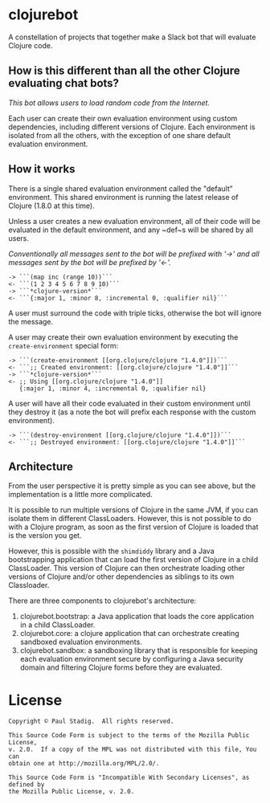# -*- mode: org; coding: utf-8-unix -*-
#+STARTUP: hidestars showall
* clojurebot
  A constellation of projects that together make a Slack bot that will evaluate
  Clojure code.
** How is this different than all the other Clojure evaluating chat bots?
   /This bot allows users to load random code from the Internet./

   Each user can create their own evaluation environment using custom
   dependencies, including different versions of Clojure.  Each environment is
   isolated from all the others, with the exception of one share default
   evaluation environment.
** How it works
   There is a single shared evaluation environment called the "default"
   environment.  This shared environment is running the latest release of
   Clojure (1.8.0 at this time).

   Unless a user creates a new evaluation environment, all of their code will be
   evaluated in the default environment, and any ~def~s will be shared by all
   users.

   /Conventionally all messages sent to the bot will be prefixed with '->' and
   all messages sent by the bot will be prefixed by '<-'./

   #+BEGIN_EXAMPLE
   -> ```(map inc (range 10))```
   <- ```(1 2 3 4 5 6 7 8 9 10)```
   -> ```*clojure-version*```
   <- ```{:major 1, :minor 8, :incremental 0, :qualifier nil}```
   #+END_EXAMPLE

   A user must surround the code with triple ticks, otherwise the bot will
   ignore the message.

   A user may create their own evaluation environment by executing the
   ~create-environment~ special form:

   #+BEGIN_EXAMPLE
   -> ```(create-environment [[org.clojure/clojure "1.4.0"]])```
   <- ```;; Created environment: [[org.clojure/clojure "1.4.0"]]```
   -> ```*clojure-version*```
   <- ;; Using [[org.clojure/clojure "1.4.0"]]
      {:major 1, :minor 4, :incremental 0, :qualifier nil}
   #+END_EXAMPLE

   A user will have all their code evaluated in their custom environment until
   they destroy it (as a note the bot will prefix each response with the custom
   environment).

   #+BEGIN_EXAMPLE
   -> ```(destroy-environment [[org.clojure/clojure "1.4.0"]])```
   <- ```;; Destroyed environment: [[org.clojure/clojure "1.4.0"]]```
   #+END_EXAMPLE
** Architecture
   From the user perspective it is pretty simple as you can see above, but the
   implementation is a little more complicated.

   It is possible to run multiple versions of Clojure in the same JVM, if you
   can isolate them in different ClassLoaders.  However, this is not possible to
   do with a Clojure program, as soon as the first version of Clojure is loaded
   that is the version you get.

   However, this is possible with the ~shimdiddy~ library and a Java
   bootstrapping application that can load the first version of Clojure in a
   child ClassLoader.  This version of Clojure can then orchestrate loading
   other versions of Clojure and/or other dependencies as siblings to its own
   Classloader.

   There are three components to clojurebot's architecture:

   1. clojurebot.bootstrap: a Java application that loads the core application
      in a child ClassLoader.
   2. clojurebot.core: a clojure application that can orchestrate creating
      sandboxed evaluation environments.
   3. clojurebot.sandbox: a sandboxing library that is responsible for keeping
      each evaluation environment secure by configuring a Java security domain
      and filtering Clojure forms before they are evaluated.
* License
  #+BEGIN_EXAMPLE
  Copyright © Paul Stadig.  All rights reserved.
 
  This Source Code Form is subject to the terms of the Mozilla Public License,
  v. 2.0.  If a copy of the MPL was not distributed with this file, You can
  obtain one at http://mozilla.org/MPL/2.0/.
  
  This Source Code Form is "Incompatible With Secondary Licenses", as defined by
  the Mozilla Public License, v. 2.0.
  #+END_EXAMPLE
